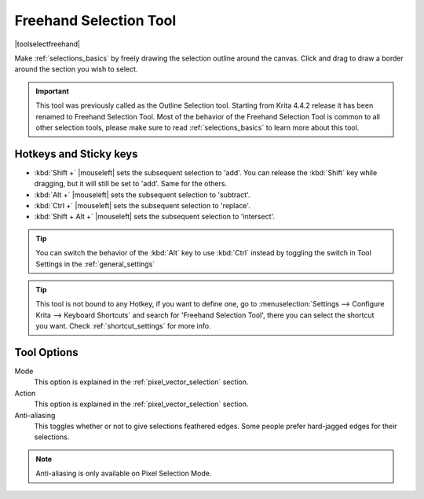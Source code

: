 .. meta::
   :description:
        Krita's Freehand Selection tool reference.

.. metadata-placeholder

   :authors: - Wolthera van Hövell tot Westerflier <griffinvalley@gmail.com>
             - Scott Petrovic
             - Radianart
             - Raghavendra Kamath <raghu@raghukamath.com>
             - Alberto Eleuterio Flores Guerrero <barbanegra+bugs@posteo.mx>
   :license: GNU free documentation license 1.3 or later.

.. index:: Tools, Selection, Freehand, Outline Select
.. _freehand_selection_tool:

=======================
Freehand Selection Tool
=======================

|toolselectfreehand|

Make :ref:`selections_basics` by freely drawing the selection outline around the canvas. Click and drag to draw a border around the section you wish to select.

.. important::

    This tool was previously called as the Outline Selection tool. Starting from Krita 4.4.2 release it has been renamed to Freehand Selection Tool.
    Most of the behavior of the Freehand Selection Tool is common to all other selection tools, please make sure to read :ref:`selections_basics` to learn more about this tool.


Hotkeys and Sticky keys
-----------------------

* :kbd:`Shift +` |mouseleft| sets the subsequent selection to 'add'. You can release the :kbd:`Shift` key while dragging, but it will still be set to 'add'. Same for the others.
* :kbd:`Alt +` |mouseleft| sets the subsequent selection to 'subtract'.
* :kbd:`Ctrl +` |mouseleft| sets the subsequent selection to 'replace'.
* :kbd:`Shift + Alt +` |mouseleft| sets the subsequent selection to 'intersect'.

.. deprecated:: 5.1

    * Holding the :kbd:`Ctrl` key while drawing the selection temporarily makes this tool behave like the Polygon Selection tool and you can then draw straight line selections by just clicking on the canvas. This has been removed in 5.1

.. versionadded:: 4.2

   * Hovering your cursor over the dashed line of the selection, or marching ants as it is commonly called turns the cursor into the move tool icon, which you |mouseleft| and drag to move the selection.
   * |mouseright| will open up a selection quick menu with amongst others the ability to edit the selection.

.. image:: /images/tools/selections-right-click-menu.png
   :width: 200
   :alt: Menu of Freehand Selection

.. tip::

    You can switch the behavior of the :kbd:`Alt` key to use :kbd:`Ctrl` instead by toggling the switch in Tool Settings in the :ref:`general_settings`

.. tip::

    This tool is not bound to any Hotkey, if you want to define one, go to :menuselection:`Settings --> Configure Krita --> Keyboard Shortcuts` and search for 'Freehand Selection Tool', there you can select the shortcut you want. Check :ref:`shortcut_settings` for more info.


Tool Options
------------
.. image:: /images/tools/selections-freehand-selection-options.png
   :width: 300
   :alt: Freehand Selection options

Mode
    This option is explained in the :ref:`pixel_vector_selection` section.
Action
    This option is explained in the :ref:`pixel_vector_selection` section.
Anti-aliasing
    This toggles whether or not to give selections feathered edges. Some people prefer hard-jagged edges for their selections.

.. note::

   Anti-aliasing is only available on Pixel Selection Mode.
